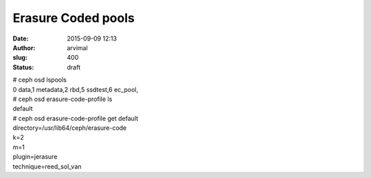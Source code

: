 Erasure Coded pools
###################
:date: 2015-09-09 12:13
:author: arvimal
:slug: 400
:status: draft

| # ceph osd lspools
| 0 data,1 metadata,2 rbd,5 ssdtest,6 ec_pool,

| # ceph osd erasure-code-profile ls
| default

| # ceph osd erasure-code-profile get default
| directory=/usr/lib64/ceph/erasure-code
| k=2
| m=1
| plugin=jerasure
| technique=reed_sol_van
